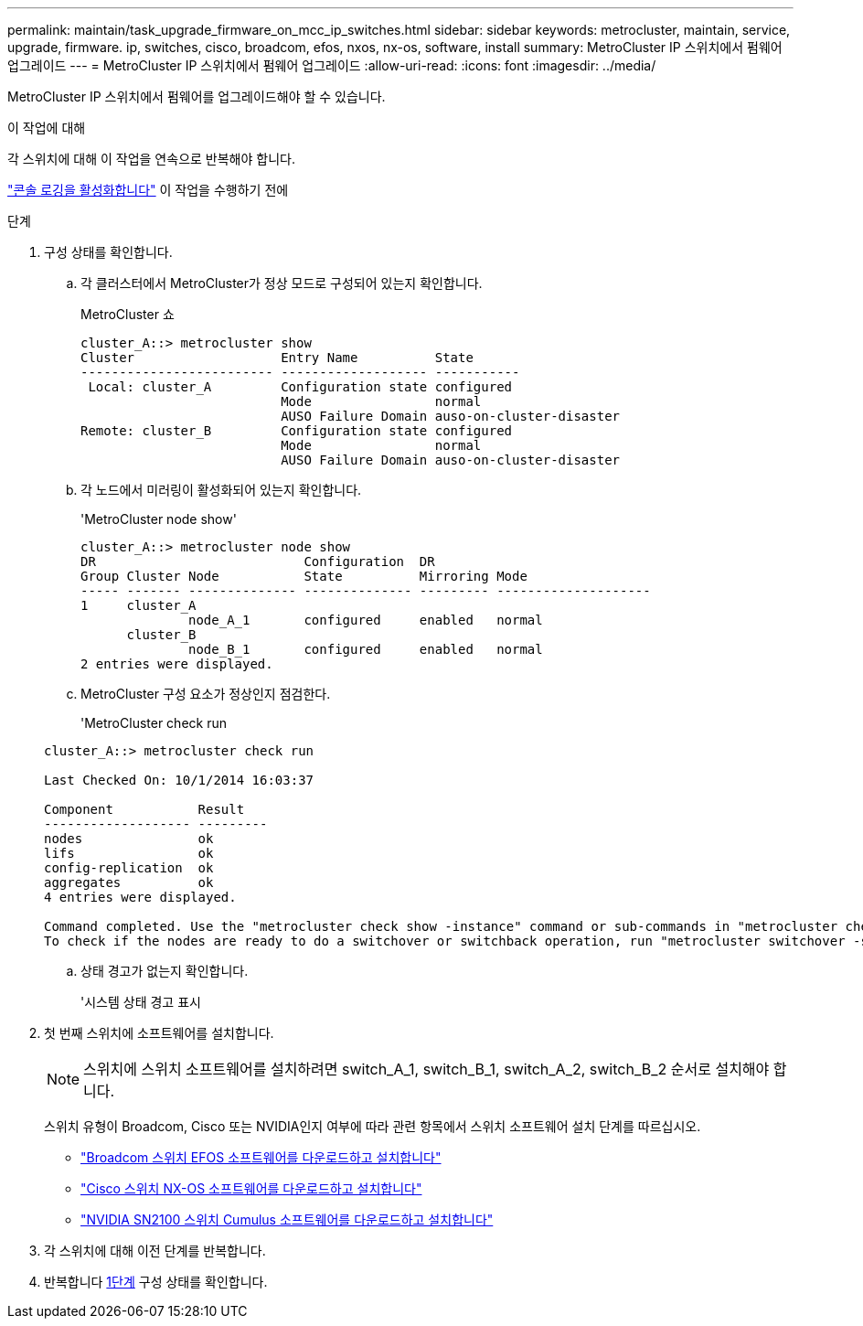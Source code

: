 ---
permalink: maintain/task_upgrade_firmware_on_mcc_ip_switches.html 
sidebar: sidebar 
keywords: metrocluster, maintain, service, upgrade, firmware. ip, switches, cisco, broadcom, efos, nxos, nx-os, software, install 
summary: MetroCluster IP 스위치에서 펌웨어 업그레이드 
---
= MetroCluster IP 스위치에서 펌웨어 업그레이드
:allow-uri-read: 
:icons: font
:imagesdir: ../media/


[role="lead"]
MetroCluster IP 스위치에서 펌웨어를 업그레이드해야 할 수 있습니다.

.이 작업에 대해
각 스위치에 대해 이 작업을 연속으로 반복해야 합니다.

link:enable-console-logging-before-maintenance.html["콘솔 로깅을 활성화합니다"] 이 작업을 수행하기 전에

[[step_1_fw_upgrade]]
.단계
. 구성 상태를 확인합니다.
+
.. 각 클러스터에서 MetroCluster가 정상 모드로 구성되어 있는지 확인합니다.
+
MetroCluster 쇼

+
[listing]
----
cluster_A::> metrocluster show
Cluster                   Entry Name          State
------------------------- ------------------- -----------
 Local: cluster_A         Configuration state configured
                          Mode                normal
                          AUSO Failure Domain auso-on-cluster-disaster
Remote: cluster_B         Configuration state configured
                          Mode                normal
                          AUSO Failure Domain auso-on-cluster-disaster
----
.. 각 노드에서 미러링이 활성화되어 있는지 확인합니다.
+
'MetroCluster node show'

+
[listing]
----
cluster_A::> metrocluster node show
DR                           Configuration  DR
Group Cluster Node           State          Mirroring Mode
----- ------- -------------- -------------- --------- --------------------
1     cluster_A
              node_A_1       configured     enabled   normal
      cluster_B
              node_B_1       configured     enabled   normal
2 entries were displayed.
----
.. MetroCluster 구성 요소가 정상인지 점검한다.
+
'MetroCluster check run

+
[listing]
----
cluster_A::> metrocluster check run

Last Checked On: 10/1/2014 16:03:37

Component           Result
------------------- ---------
nodes               ok
lifs                ok
config-replication  ok
aggregates          ok
4 entries were displayed.

Command completed. Use the "metrocluster check show -instance" command or sub-commands in "metrocluster check" directory for detailed results.
To check if the nodes are ready to do a switchover or switchback operation, run "metrocluster switchover -simulate" or "metrocluster switchback -simulate", respectively.
----
.. 상태 경고가 없는지 확인합니다.
+
'시스템 상태 경고 표시



. 첫 번째 스위치에 소프트웨어를 설치합니다.
+

NOTE: 스위치에 스위치 소프트웨어를 설치하려면 switch_A_1, switch_B_1, switch_A_2, switch_B_2 순서로 설치해야 합니다.

+
스위치 유형이 Broadcom, Cisco 또는 NVIDIA인지 여부에 따라 관련 항목에서 스위치 소프트웨어 설치 단계를 따르십시오.

+
** link:../install-ip/task_switch_config_broadcom.html#downloading-and-installing-the-broadcom-switch-efos-software["Broadcom 스위치 EFOS 소프트웨어를 다운로드하고 설치합니다"]
** link:../install-ip/task_switch_config_cisco.html#downloading-and-installing-the-cisco-switch-nx-os-software["Cisco 스위치 NX-OS 소프트웨어를 다운로드하고 설치합니다"]
** link:../install-ip/task_switch_config_nvidia.html#download-and-install-the-cumulus-software["NVIDIA SN2100 스위치 Cumulus 소프트웨어를 다운로드하고 설치합니다"]


. 각 스위치에 대해 이전 단계를 반복합니다.
. 반복합니다 <<step_1_fw_upgrade,1단계>> 구성 상태를 확인합니다.


